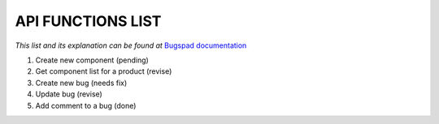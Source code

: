 API FUNCTIONS LIST
==================

*This list and its explanation can be found at* `Bugspad documentation <http://bugspad.readthedocs.org/en/latest/webapi.html>`_

1. Create new component (pending)
2. Get component list for a product (revise)
3. Create new bug (needs fix)
4. Update bug (revise)
5. Add comment to a bug (done)
